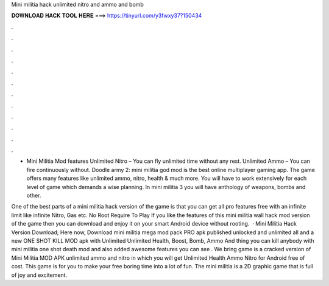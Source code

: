 Mini militia hack unlimited nitro and ammo and bomb



𝐃𝐎𝐖𝐍𝐋𝐎𝐀𝐃 𝐇𝐀𝐂𝐊 𝐓𝐎𝐎𝐋 𝐇𝐄𝐑𝐄 ===> https://tinyurl.com/y3fwxy37?150434



.



.



.



.



.



.



.



.



.



.



.



.

- Mini Militia Mod features Unlimited Nitro – You can fly unlimited time without any rest. Unlimited Ammo – You can fire continuously without. Doodle army 2: mini militia god mod is the best online multiplayer gaming app. The game offers many features like unlimited ammo, nitro, health & much more. You will have to work extensively for each level of game which demands a wise planning. In mini militia 3 you will have anthology of weapons, bombs and other.

One of the best parts of a mini militia hack version of the game is that you can get all pro features free with an infinite limit like infinite Nitro, Gas etc. No Root Require To Play If you like the features of this mini militia wall hack mod version of the game then you can download and enjoy it on your smart Android device without rooting.  · Mini Militia Hack Version Download; Here now, Download mini militia mega mod pack PRO apk published unlocked and unlimited all and a new ONE SHOT KILL MOD apk with Unlimited Unlimited Health, Boost, Bomb, Ammo And thing you can kill anybody with mini militia one shot death mod and also added awesome features you can see . We bring game is a cracked version of Mini Militia MOD APK unlimited ammo and nitro in which you will get Unlimited Health Ammo Nitro for Android free of cost. This game is for you to make your free boring time into a lot of fun. The mini militia is a 2D graphic game that is full of joy and excitement.
